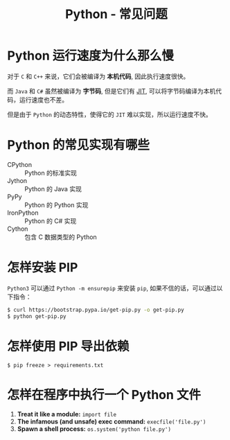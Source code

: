 #+TITLE:      Python - 常见问题

* 目录                                                    :TOC_4_gh:noexport:
- [[#python-运行速度为什么那么慢][Python 运行速度为什么那么慢]]
- [[#python-的常见实现有哪些][Python 的常见实现有哪些]]
- [[#怎样安装-pip][怎样安装 PIP]]
- [[#怎样使用-pip-导出依赖][怎样使用 PIP 导出依赖]]
- [[#怎样在程序中执行一个-python-文件][怎样在程序中执行一个 Python 文件]]

* Python 运行速度为什么那么慢
  对于 ~C~ 和 ~C++~ 来说，它们会被编译为 *本机代码*, 因此执行速度很快。

  而 ~Java~ 和 ~C#~ 虽然被编译为 *字节码*, 但是它们有 [[https://en.wikipedia.org/wiki/Just-in-time_compilation][JIT]], 可以将字节码编译为本机代码，运行速度也不差。

  但是由于 ~Python~ 的动态特性，使得它的 ~JIT~ 难以实现，所以运行速度不快。

* Python 的常见实现有哪些
  + CPython :: Python 的标准实现
  + Jython :: Python 的 Java 实现
  + PyPy :: Python 的 Python 实现
  + IronPython :: Python 的 C# 实现
  + Cython :: 包含 C 数据类型的 Python

* 怎样安装 PIP
  ~Python3~ 可以通过 ~Python -m ensurepip~ 来安装 ~pip~, 如果不信的话，可以通过以下指令：
  #+BEGIN_SRC bash
    $ curl https://bootstrap.pypa.io/get-pip.py -o get-pip.py
    $ python get-pip.py
  #+END_SRC

* 怎样使用 PIP 导出依赖
  #+BEGIN_EXAMPLE
    $ pip freeze > requirements.txt
  #+END_EXAMPLE
* 怎样在程序中执行一个 Python 文件
  1. *Treat it like a module:* ~import file~
  2. *The infamous (and unsafe) exec command:* ~execfile('file.py')~
  3. *Spawn a shell process:* ~os.system('python file.py')~
